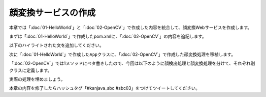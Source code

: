 顔変換サービスの作成
********************************************************************************
本章では「\ :doc:`01-HelloWorld`\ 」と「\ :doc:`02-OpenCV`\ 」で作成した内容を統合して、顔変換Webサービスを作成します。

まずは「\ :doc:`01-HelloWorld`\ 」で作成したpom.xmlに、「\ :doc:`02-OpenCV`\ 」の内容を追記します。

以下のハイライトされた文を追加してください。

.. code-block:: xml
    :emphasize-lines: 23-24,36-51,136-185

    <?xml version="1.0" encoding="UTF-8"?>
    <project xmlns="http://maven.apache.org/POM/4.0.0" xmlns:xsi="http://www.w3.org/2001/XMLSchema-instance"
             xsi:schemaLocation="http://maven.apache.org/POM/4.0.0 http://maven.apache.org/xsd/maven-4.0.0.xsd">
        <modelVersion>4.0.0</modelVersion>

        <groupId>kanjava</groupId>
        <artifactId>kusokora</artifactId>
        <version>1.0.0-SNAPSHOT</version>
        <packaging>jar</packaging>

        <name>Spring Boot Docker Blank Project (from https://github.com/making/spring-boot-docker-blank)</name>

        <parent>
            <groupId>org.springframework.boot</groupId>
            <artifactId>spring-boot-starter-parent</artifactId>
            <version>1.2.1.RELEASE</version>
        </parent>

        <properties>
            <project.build.sourceEncoding>UTF-8</project.build.sourceEncoding>
            <start-class>kanjava.App</start-class>
            <java.version>1.8</java.version>
            <javacv.version>0.10</javacv.version>
            <opencv.version>2.4.10-${javacv.version}</opencv.version>
        </properties>

        <dependencies>
            <dependency>
                <groupId>org.springframework.boot</groupId>
                <artifactId>spring-boot-starter-web</artifactId>
            </dependency>
            <dependency>
                <groupId>org.springframework.boot</groupId>
                <artifactId>spring-boot-starter-actuator</artifactId>
            </dependency>
            <dependency>
                <groupId>org.bytedeco</groupId>
                <artifactId>javacv</artifactId>
                <version>${javacv.version}</version>
            </dependency>
            <dependency>
                <groupId>org.bytedeco.javacpp-presets</groupId>
                <artifactId>opencv</artifactId>
                <version>${opencv.version}</version>
            </dependency>
            <dependency>
                <groupId>org.bytedeco.javacpp-presets</groupId>
                <artifactId>opencv</artifactId>
                <version>${opencv.version}</version>
                <classifier>${classifier}</classifier>
            </dependency>
            <dependency>
                <groupId>org.springframework.boot</groupId>
                <artifactId>spring-boot-starter-test</artifactId>
                <scope>test</scope>
            </dependency>
        </dependencies>
        <build>
            <finalName>${project.artifactId}</finalName>
            <plugins>
                <plugin>
                    <groupId>org.springframework.boot</groupId>
                    <artifactId>spring-boot-maven-plugin</artifactId>
                    <dependencies>
                        <dependency>
                            <groupId>org.springframework</groupId>
                            <artifactId>springloaded</artifactId>
                            <version>${spring-loaded.version}</version>
                        </dependency>
                    </dependencies>
                </plugin>

                <!-- Copy Dockerfile -->
                <plugin>
                    <artifactId>maven-resources-plugin</artifactId>
                    <executions>
                        <execution>
                            <id>copy-resources</id>
                            <phase>validate</phase>
                            <goals>
                                <goal>copy-resources</goal>
                            </goals>
                            <configuration>
                                <outputDirectory>${basedir}/target/</outputDirectory>
                                <resources>
                                    <resource>
                                        <directory>src/main/docker</directory>
                                        <filtering>true</filtering>
                                    </resource>
                                </resources>
                            </configuration>
                        </execution>
                    </executions>
                </plugin>
                <plugin>
                    <groupId>com.coderplus.maven.plugins</groupId>
                    <artifactId>copy-rename-maven-plugin</artifactId>
                    <version>1.0</version>
                    <executions>
                        <execution>
                            <id>rename-file</id>
                            <phase>validate</phase>
                            <goals>
                                <goal>rename</goal>
                            </goals>
                            <configuration>
                                <sourceFile>${basedir}/target/Dockerfile.txt</sourceFile>
                                <destinationFile>${basedir}/target/Dockerfile</destinationFile>
                            </configuration>
                        </execution>
                    </executions>
                </plugin>
                <plugin>
                    <groupId>org.apache.maven.plugins</groupId>
                    <artifactId>maven-antrun-plugin</artifactId>
                    <version>1.7</version>
                    <executions>
                        <execution>
                            <id>zip-files</id>
                            <phase>package</phase>
                            <goals>
                                <goal>run</goal>
                            </goals>
                            <configuration>
                                <target>
                                    <zip destfile="${basedir}/target/app.zip" basedir="${basedir}/target"
                                         includes="Dockerfile, Dockerrun.aws.json, ${project.artifactId}.jar"/>
                                </target>
                            </configuration>
                        </execution>
                    </executions>
                </plugin>
            </plugins>
        </build>

        <profiles>
            <profile>
                <id>macosx-x86_64</id>
                <activation>
                    <os>
                        <family>mac</family>
                        <arch>x86_64</arch>
                    </os>
                </activation>
                <properties>
                    <classifier>macosx-x86_64</classifier>
                </properties>
            </profile>
            <profile>
                <id>linux-x86_64</id>
                <activation>
                    <os>
                        <family>unix</family>
                        <arch>amd64</arch>
                    </os>
                </activation>
                <properties>
                    <classifier>linux-x86_64</classifier>
                </properties>
            </profile>
            <profile>
                <id>windows-x86_64</id>
                <activation>
                    <os>
                        <family>windows</family>
                        <arch>amd64</arch>
                    </os>
                </activation>
                <properties>
                    <classifier>windows-x86_64</classifier>
                </properties>
            </profile>
            <profile>
                <id>windows-x86</id>
                <activation>
                    <os>
                        <family>windows</family>
                        <arch>x86</arch>
                    </os>
                </activation>
                <properties>
                    <classifier>windows-x86</classifier>
                </properties>
            </profile>
        </profiles>
    </project>


次に「\ :doc:`01-HelloWorld`\ 」で作成した\ ``App``\ クラスに、「\ :doc:`02-OpenCV`\ 」で作成した顔変換処理を移植します。

「\ :doc:`02-OpenCV`\ 」では1メソッドにベタ書きしたので、今回は以下のように顔検出処理と顔変換処理を分けて、それぞれ別クラスに定義します。

.. code-block:: java
    :emphasize-lines: 3-4,7,26-37

    package kanjava;

    import static org.bytedeco.javacpp.opencv_core.*;
    import static org.bytedeco.javacpp.opencv_objdetect.*;
    import org.springframework.boot.SpringApplication;
    import org.springframework.boot.autoconfigure.SpringBootApplication;
    import org.springframework.stereotype.Component;
    import org.springframework.web.bind.annotation.RequestMapping;
    import org.springframework.web.bind.annotation.RestController;

    import java.util.function.BiConsumer;

    @SpringBootApplication
    @RestController
    public class App {
        public static void main(String[] args) {
            SpringApplication.run(App.class, args);
        }

        @RequestMapping(value = "/")
        String hello() {
            return "Hello World!";
        }
    }

    @Component // コンポーネントスキャン対象にする。@Serviceでも@NamedでもOK
    class FaceDetector {
        public void detectFaces(Mat source /* 入力画像 */, BiConsumer<Mat, Rect> detectAction /* 顔領域に対応する処理 */) {
            // ここに顔検出処理を実装する
        }
    }

    class FaceTranslator {
        public static void duker(Mat source, Rect r) { // Duke化するメソッド
            // ここに顔変換処理を実装する
        }
    }


実際の処理を埋めましょう。



本章の内容を修了したらハッシュタグ「#kanjava_sbc #sbc03」をつけてツイートしてください。